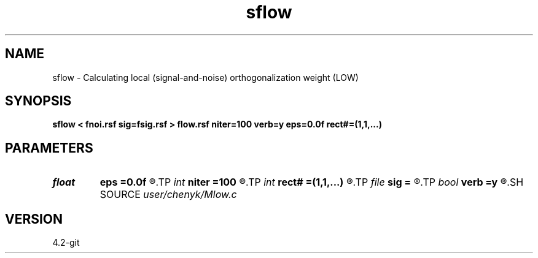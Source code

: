 .TH sflow 1  "APRIL 2023" Madagascar "Madagascar Manuals"
.SH NAME
sflow \- Calculating local (signal-and-noise) orthogonalization weight (LOW)  
.SH SYNOPSIS
.B sflow < fnoi.rsf sig=fsig.rsf > flow.rsf niter=100 verb=y eps=0.0f rect#=(1,1,...)
.SH PARAMETERS
.PD 0
.TP
.I float  
.B eps
.B =0.0f
.R  	regularization
.TP
.I int    
.B niter
.B =100
.R  	number of iterations
.TP
.I int    
.B rect#
.B =(1,1,...)
.R  	smoothing radius on #-th axis
.TP
.I file   
.B sig
.B =
.R  	auxiliary input file name
.TP
.I bool   
.B verb
.B =y
.R  [y/n]	verbosity
.SH SOURCE
.I user/chenyk/Mlow.c
.SH VERSION
4.2-git
